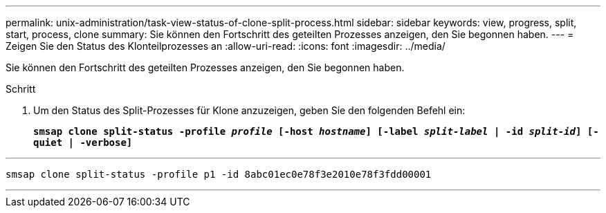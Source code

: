 ---
permalink: unix-administration/task-view-status-of-clone-split-process.html 
sidebar: sidebar 
keywords: view, progress, split, start, process, clone 
summary: Sie können den Fortschritt des geteilten Prozesses anzeigen, den Sie begonnen haben. 
---
= Zeigen Sie den Status des Klonteilprozesses an
:allow-uri-read: 
:icons: font
:imagesdir: ../media/


[role="lead"]
Sie können den Fortschritt des geteilten Prozesses anzeigen, den Sie begonnen haben.

.Schritt
. Um den Status des Split-Prozesses für Klone anzuzeigen, geben Sie den folgenden Befehl ein:
+
`*smsap clone split-status -profile _profile_ [-host _hostname_] [-label _split-label_ | -id _split-id_] [-quiet | -verbose]*`



'''
[listing]
----
smsap clone split-status -profile p1 -id 8abc01ec0e78f3e2010e78f3fdd00001
----
'''